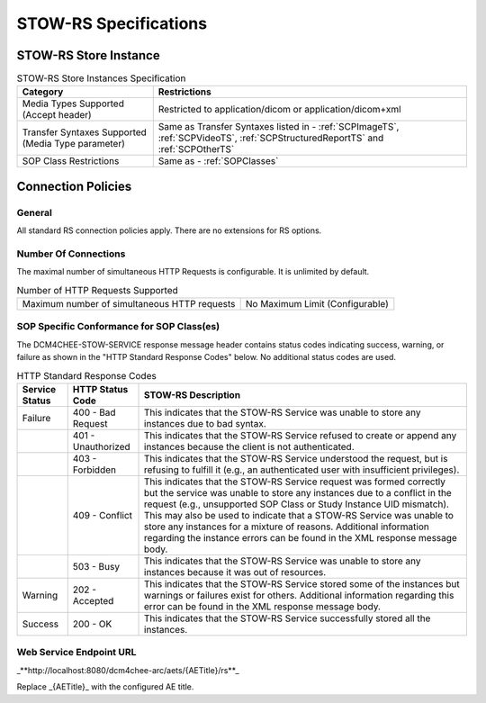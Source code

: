 STOW-RS Specifications
^^^^^^^^^^^^^^^^^^^^^^

.. _stow-rs-store-instances:

STOW-RS Store Instance
""""""""""""""""""""""

.. csv-table:: STOW-RS Store Instances Specification
   :header: "Category", "Restrictions"

   "Media Types Supported (Accept header)", "Restricted to application/dicom or application/dicom+xml"
   "Transfer Syntaxes Supported (Media Type parameter)", "Same as Transfer Syntaxes listed in - :ref:`SCPImageTS`, :ref:`SCPVideoTS`, :ref:`SCPStructuredReportTS` and :ref:`SCPOtherTS`"
   "SOP Class Restrictions", "Same as - :ref:`SOPClasses`"

.. _stow-rs-connection-policies:

Connection Policies
"""""""""""""""""""

.. _stow-rs-general:

General
'''''''
All standard RS connection policies apply. There are no extensions for RS options.

.. _stow-rs-number-of-connections:

Number Of Connections
'''''''''''''''''''''
The maximal number of simultaneous HTTP Requests is configurable. It is unlimited by default.

.. csv-table:: Number of HTTP Requests Supported

   "Maximum number of simultaneous HTTP requests", "No Maximum Limit (Configurable)"

.. _stow-rs-sop-specific-conformance-for-sop-classes:

SOP Specific Conformance for SOP Class(es)
''''''''''''''''''''''''''''''''''''''''''
The DCM4CHEE-STOW-SERVICE response message header contains status codes indicating success, warning, or failure as shown in the "HTTP Standard Response Codes" below. No additional status codes are used.

.. csv-table:: HTTP Standard Response Codes
   :header: "Service Status", "HTTP Status Code", "STOW-RS Description"

   "Failure", "400 - Bad Request", "This indicates that the STOW-RS Service was unable to store any instances due to bad syntax."
   "", "401 - Unauthorized", "This indicates that the STOW-RS Service refused to create or append any instances because the client is not authenticated."
   "", "403 - Forbidden", "This indicates that the STOW-RS Service understood the request, but is refusing to fulfill it (e.g., an authenticated user with insufficient privileges)."
   "", "409 - Conflict", "This indicates that the STOW-RS Service request was formed correctly but the service was unable to store any instances due to a conflict in the request (e.g., unsupported SOP Class or Study Instance UID mismatch). This may also be used to indicate that a STOW-RS Service was unable to store any instances for a mixture of reasons. Additional information regarding the instance errors can be found in the XML response message body."
   "", "503 - Busy", "This indicates that the STOW-RS Service was unable to store any instances because it was out of resources."
   "Warning", "202 - Accepted", "This indicates that the STOW-RS Service stored some of the instances but warnings or failures exist for others. Additional information regarding this error can be found in the XML response message body."
   "Success", "200 - OK", "This indicates that the STOW-RS Service successfully stored all the instances."


.. _endpoint-url:

Web Service Endpoint URL
''''''''''''''''''''''''

_**http://localhost:8080/dcm4chee-arc/aets/{AETitle}/rs**_

Replace _{AETitle}_ with the configured AE title.
